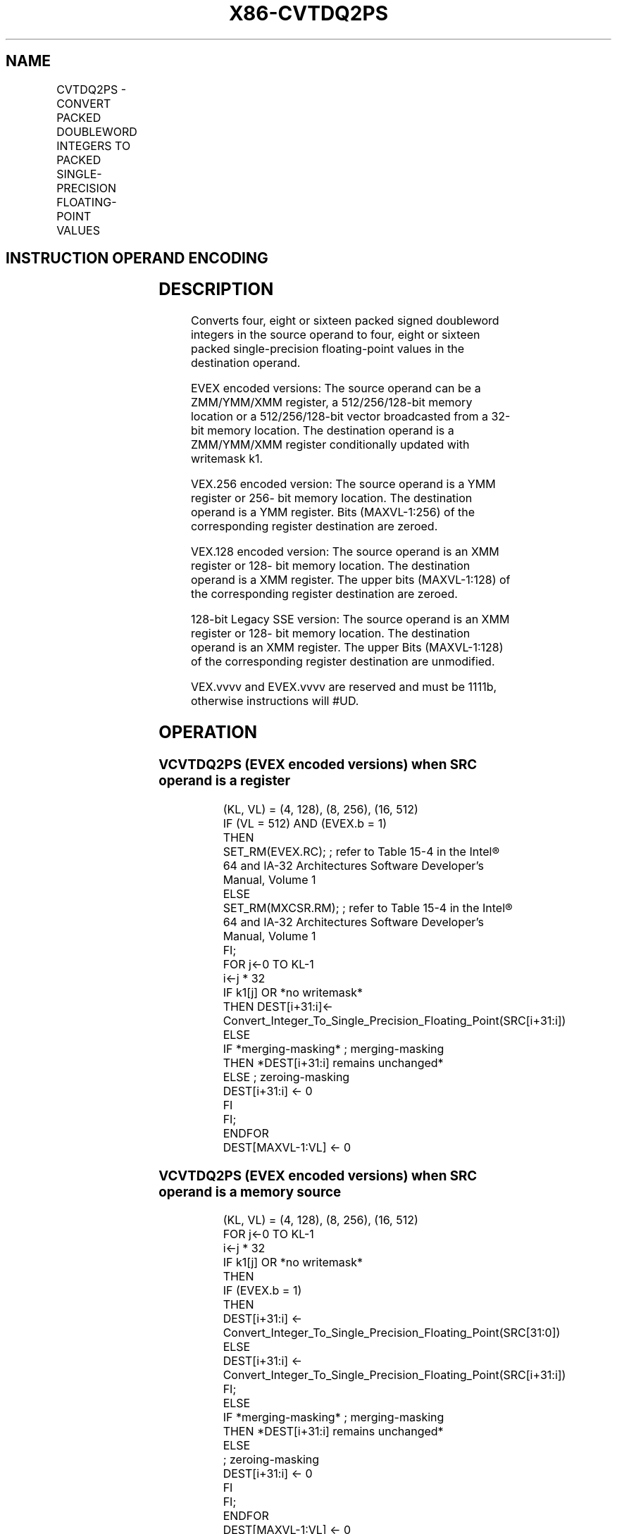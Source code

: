 .nh
.TH "X86-CVTDQ2PS" "7" "May 2019" "TTMO" "Intel x86-64 ISA Manual"
.SH NAME
CVTDQ2PS - CONVERT PACKED DOUBLEWORD INTEGERS TO PACKED SINGLE-PRECISION FLOATING-POINT VALUES
.TS
allbox;
l l l l l 
l l l l l .
\fB\fCOpcode Instruction\fR	\fB\fCOp/En\fR	\fB\fC64/32 bit Mode Support\fR	\fB\fCCPUID Feature Flag\fR	\fB\fCDescription\fR
T{
NP 0F 5B /r CVTDQ2PS xmm1, xmm2/m128
T}
	A	V/V	SSE2	T{
Convert four packed signed doubleword integers from xmm2/mem to four packed single\-precision floating\-point values in xmm1.
T}
T{
VEX.128.0F.WIG 5B /r VCVTDQ2PS xmm1, xmm2/m128
T}
	A	V/V	AVX	T{
Convert four packed signed doubleword integers from xmm2/mem to four packed single\-precision floating\-point values in xmm1.
T}
T{
VEX.256.0F.WIG 5B /r VCVTDQ2PS ymm1, ymm2/m256
T}
	A	V/V	AVX	T{
Convert eight packed signed doubleword integers from ymm2/mem to eight packed single\-precision floating\-point values in ymm1.
T}
T{
EVEX.128.0F.W0 5B /r VCVTDQ2PS xmm1 {k1}{z}, xmm2/m128/m32bcst
T}
	B	V/V	AVX512VL AVX512F	T{
Convert four packed signed doubleword integers from xmm2/m128/m32bcst to four packed single\-precision floating\-point values in xmm1with writemask k1.
T}
T{
EVEX.256.0F.W0 5B /r VCVTDQ2PS ymm1 {k1}{z}, ymm2/m256/m32bcst
T}
	B	V/V	AVX512VL AVX512F	T{
Convert eight packed signed doubleword integers from ymm2/m256/m32bcst to eight packed single\-precision floating\-point values in ymm1with writemask k1.
T}
T{
EVEX.512.0F.W0 5B /r VCVTDQ2PS zmm1 {k1}{z}, zmm2/m512/m32bcst{er}
T}
	B	V/V	AVX512F	T{
Convert sixteen packed signed doubleword integers from zmm2/m512/m32bcst to sixteen packed single\-precision floating\-point values in zmm1with writemask k1.
T}
.TE

.SH INSTRUCTION OPERAND ENCODING
.TS
allbox;
l l l l l l 
l l l l l l .
Op/En	Tuple Type	Operand 1	Operand 2	Operand 3	Operand 4
A	NA	ModRM:reg (w)	ModRM:r/m (r)	NA	NA
B	Full	ModRM:reg (w)	ModRM:r/m (r)	NA	NA
.TE

.SH DESCRIPTION
.PP
Converts four, eight or sixteen packed signed doubleword integers in the
source operand to four, eight or sixteen packed single\-precision
floating\-point values in the destination operand.

.PP
EVEX encoded versions: The source operand can be a ZMM/YMM/XMM register,
a 512/256/128\-bit memory location or a 512/256/128\-bit vector
broadcasted from a 32\-bit memory location. The destination operand is a
ZMM/YMM/XMM register conditionally updated with writemask k1.

.PP
VEX.256 encoded version: The source operand is a YMM register or 256\-
bit memory location. The destination operand is a YMM register. Bits
(MAXVL\-1:256) of the corresponding register destination are zeroed.

.PP
VEX.128 encoded version: The source operand is an XMM register or 128\-
bit memory location. The destination operand is a XMM register. The
upper bits (MAXVL\-1:128) of the corresponding register destination are
zeroed.

.PP
128\-bit Legacy SSE version: The source operand is an XMM register or
128\- bit memory location. The destination operand is an XMM register.
The upper Bits (MAXVL\-1:128) of the corresponding register destination
are unmodified.

.PP
VEX.vvvv and EVEX.vvvv are reserved and must be 1111b, otherwise
instructions will #UD.

.SH OPERATION
.SS VCVTDQ2PS (EVEX encoded versions) when SRC operand is a register
.PP
.RS

.nf
(KL, VL) = (4, 128), (8, 256), (16, 512)
IF (VL = 512) AND (EVEX.b = 1)
    THEN
        SET\_RM(EVEX.RC); ; refer to Table 15\-4 in the Intel® 64 and IA\-32 Architectures Software Developer’s Manual, Volume 1
    ELSE
        SET\_RM(MXCSR.RM); ; refer to Table 15\-4 in the Intel® 64 and IA\-32 Architectures Software Developer’s Manual, Volume 1
FI;
FOR j←0 TO KL\-1
    i←j * 32
    IF k1[j] OR *no writemask*
        THEN DEST[i+31:i]←
            Convert\_Integer\_To\_Single\_Precision\_Floating\_Point(SRC[i+31:i])
        ELSE
            IF *merging\-masking* ; merging\-masking
                THEN *DEST[i+31:i] remains unchanged*
                ELSE ; zeroing\-masking
                    DEST[i+31:i] ← 0
            FI
    FI;
ENDFOR
DEST[MAXVL\-1:VL] ← 0

.fi
.RE

.SS VCVTDQ2PS (EVEX encoded versions) when SRC operand is a memory source
.PP
.RS

.nf
(KL, VL) = (4, 128), (8, 256), (16, 512)
FOR j←0 TO KL\-1
    i←j * 32
    IF k1[j] OR *no writemask*
        THEN
            IF (EVEX.b = 1)
                THEN
                    DEST[i+31:i] ←
            Convert\_Integer\_To\_Single\_Precision\_Floating\_Point(SRC[31:0])
                ELSE
                    DEST[i+31:i] ←
            Convert\_Integer\_To\_Single\_Precision\_Floating\_Point(SRC[i+31:i])
            FI;
        ELSE
            IF *merging\-masking* ; merging\-masking
                THEN *DEST[i+31:i] remains unchanged*
                ELSE
                        ; zeroing\-masking
                    DEST[i+31:i] ← 0
            FI
    FI;
ENDFOR
DEST[MAXVL\-1:VL] ← 0

.fi
.RE

.SS VCVTDQ2PS (VEX.256 encoded version)
.PP
.RS

.nf
DEST[31:0] ← Convert\_Integer\_To\_Single\_Precision\_Floating\_Point(SRC[31:0])
DEST[63:32] ← Convert\_Integer\_To\_Single\_Precision\_Floating\_Point(SRC[63:32])
DEST[95:64] ← Convert\_Integer\_To\_Single\_Precision\_Floating\_Point(SRC[95:64])
DEST[127:96] ← Convert\_Integer\_To\_Single\_Precision\_Floating\_Point(SRC[127:96)
DEST[159:128] ← Convert\_Integer\_To\_Single\_Precision\_Floating\_Point(SRC[159:128])
DEST[191:160] ← Convert\_Integer\_To\_Single\_Precision\_Floating\_Point(SRC[191:160])
DEST[223:192] ← Convert\_Integer\_To\_Single\_Precision\_Floating\_Point(SRC[223:192])
DEST[255:224] ← Convert\_Integer\_To\_Single\_Precision\_Floating\_Point(SRC[255:224)
DEST[MAXVL\-1:256] ← 0

.fi
.RE

.SS VCVTDQ2PS (VEX.128 encoded version)
.PP
.RS

.nf
DEST[31:0] ← Convert\_Integer\_To\_Single\_Precision\_Floating\_Point(SRC[31:0])
DEST[63:32] ← Convert\_Integer\_To\_Single\_Precision\_Floating\_Point(SRC[63:32])
DEST[95:64] ← Convert\_Integer\_To\_Single\_Precision\_Floating\_Point(SRC[95:64])
DEST[127:96] ← Convert\_Integer\_To\_Single\_Precision\_Floating\_Point(SRC[127z:96)
DEST[MAXVL\-1:128] ← 0

.fi
.RE

.SS CVTDQ2PS (128\-bit Legacy SSE version)
.PP
.RS

.nf
DEST[31:0] ← Convert\_Integer\_To\_Single\_Precision\_Floating\_Point(SRC[31:0])
DEST[63:32] ← Convert\_Integer\_To\_Single\_Precision\_Floating\_Point(SRC[63:32])
DEST[95:64] ← Convert\_Integer\_To\_Single\_Precision\_Floating\_Point(SRC[95:64])
DEST[127:96] ← Convert\_Integer\_To\_Single\_Precision\_Floating\_Point(SRC[127z:96)
DEST[MAXVL\-1:128] (unmodified)

.fi
.RE

.SH INTEL C/C++ COMPILER INTRINSIC EQUIVALENT
.PP
.RS

.nf
VCVTDQ2PS \_\_m512 \_mm512\_cvtepi32\_ps( \_\_m512i a);

VCVTDQ2PS \_\_m512 \_mm512\_mask\_cvtepi32\_ps( \_\_m512 s, \_\_mmask16 k, \_\_m512i a);

VCVTDQ2PS \_\_m512 \_mm512\_maskz\_cvtepi32\_ps( \_\_mmask16 k, \_\_m512i a);

VCVTDQ2PS \_\_m512 \_mm512\_cvt\_roundepi32\_ps( \_\_m512i a, int r);

VCVTDQ2PS \_\_m512 \_mm512\_mask\_cvt\_roundepi\_ps( \_\_m512 s, \_\_mmask16 k, \_\_m512i a, int r);

VCVTDQ2PS \_\_m512 \_mm512\_maskz\_cvt\_roundepi32\_ps( \_\_mmask16 k, \_\_m512i a, int r);

VCVTDQ2PS \_\_m256 \_mm256\_mask\_cvtepi32\_ps( \_\_m256 s, \_\_mmask8 k, \_\_m256i a);

VCVTDQ2PS \_\_m256 \_mm256\_maskz\_cvtepi32\_ps( \_\_mmask8 k, \_\_m256i a);

VCVTDQ2PS \_\_m128 \_mm\_mask\_cvtepi32\_ps( \_\_m128 s, \_\_mmask8 k, \_\_m128i a);

VCVTDQ2PS \_\_m128 \_mm\_maskz\_cvtepi32\_ps( \_\_mmask8 k, \_\_m128i a);

CVTDQ2PS \_\_m256 \_mm256\_cvtepi32\_ps (\_\_m256i src)

CVTDQ2PS \_\_m128 \_mm\_cvtepi32\_ps (\_\_m128i src)

.fi
.RE

.SH SIMD FLOATING\-POINT EXCEPTIONS
.PP
Precision

.SH OTHER EXCEPTIONS
.PP
VEX\-encoded instructions, see Exceptions Type 2;

.PP
EVEX\-encoded instructions, see Exceptions Type E2.

.TS
allbox;
l l 
l l .
#UD	T{
If VEX.vvvv != 1111B or EVEX.vvvv != 1111B.
T}
.TE

.SH SEE ALSO
.PP
x86\-manpages(7) for a list of other x86\-64 man pages.

.SH COLOPHON
.PP
This UNOFFICIAL, mechanically\-separated, non\-verified reference is
provided for convenience, but it may be incomplete or broken in
various obvious or non\-obvious ways. Refer to Intel® 64 and IA\-32
Architectures Software Developer’s Manual for anything serious.

.br
This page is generated by scripts; therefore may contain visual or semantical bugs. Please report them (or better, fix them) on https://github.com/ttmo-O/x86-manpages.

.br
Copyleft TTMO 2020 (Turkish Unofficial Chamber of Reverse Engineers - https://ttmo.re).
